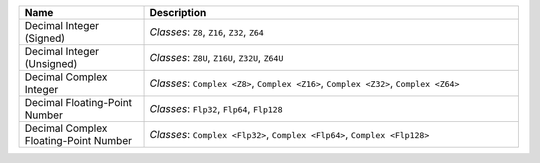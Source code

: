 .. title: Literals
.. slug: cl-proposal-literals
.. date: 2022-06-20 18:03:19 UTC-07:00
.. tags: computational language, computer science, language design
.. category:
.. link:
.. description:
.. type: text

.. listing:: cl-proposal/literals.ebnf ebnf

.. listing:: cl-proposal/literals.mylang mylang

.. class:: pretty

.. list-table::
    :header-rows: 1
    :width: 100%
    :widths: 25 75

    * - Name
      - Description
    * - Decimal Integer (Signed)
      - | *Classes*: ``Z8``, ``Z16``, ``Z32``, ``Z64``
    * - Decimal Integer (Unsigned)
      - | *Classes*: ``Z8U``, ``Z16U``, ``Z32U``, ``Z64U``
    * - Decimal Complex Integer
      - | *Classes*: ``Complex <Z8>``, ``Complex <Z16>``,
          ``Complex <Z32>``, ``Complex <Z64>``
    * - Decimal Floating-Point Number
      - | *Classes*: ``Flp32``, ``Flp64``, ``Flp128``
    * - Decimal Complex Floating-Point Number
      - | *Classes*: ``Complex <Flp32>``, ``Complex <Flp64>``,
          ``Complex <Flp128>``
